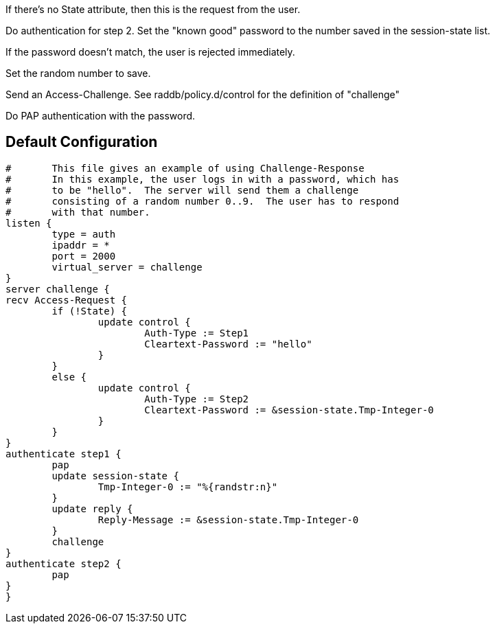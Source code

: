 







If there's no State attribute, then this is the request from
the user.


Do authentication for step 2.
Set the "known good" password to the number
saved in the session-state list.


If the password doesn't match, the user is rejected
immediately.


Set the random number to save.



Send an Access-Challenge.
See raddb/policy.d/control for the definition
of "challenge"



Do PAP authentication with the password.


== Default Configuration

```
#	This file gives an example of using Challenge-Response
#	In this example, the user logs in with a password, which has
#	to be "hello".  The server will send them a challenge
#	consisting of a random number 0..9.  The user has to respond
#	with that number.
listen {
	type = auth
	ipaddr = *
	port = 2000
	virtual_server = challenge
}
server challenge {
recv Access-Request {
	if (!State) {
		update control {
			Auth-Type := Step1
			Cleartext-Password := "hello"
		}
	}
	else {
		update control {
			Auth-Type := Step2
			Cleartext-Password := &session-state.Tmp-Integer-0
		}
	}
}
authenticate step1 {
	pap
	update session-state {
		Tmp-Integer-0 := "%{randstr:n}"
	}
	update reply {
		Reply-Message := &session-state.Tmp-Integer-0
	}
	challenge
}
authenticate step2 {
	pap
}
}
```
